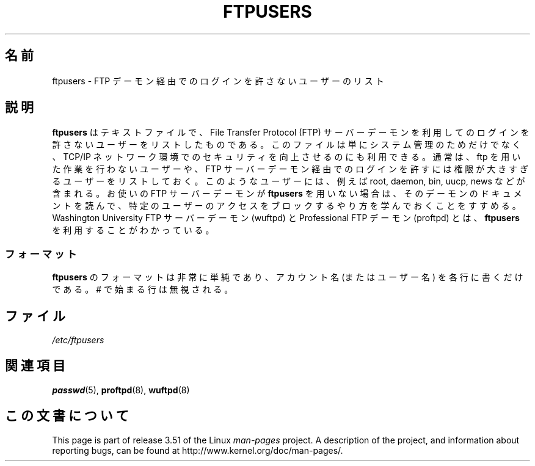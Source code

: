 .\" Copyright (c) 2000 Christoph J. Thompson <obituary@linuxbe.org>
.\"
.\" %%%LICENSE_START(GPLv2+_DOC_MISC)
.\" This is free documentation; you can redistribute it and/or
.\" modify it under the terms of the GNU General Public License as
.\" published by the Free Software Foundation; either version 2 of
.\" the License, or (at your option) any later version.
.\"
.\" This manual is distributed in the hope that it will be useful,
.\" but WITHOUT ANY WARRANTY; without even the implied warranty of
.\" MERCHANTABILITY or FITNESS FOR A PARTICULAR PURPOSE. See the
.\" GNU General Public License for more details.
.\"
.\" You should have received a copy of the GNU General Public
.\" License along with this manual; if not, see
.\" <http://www.gnu.org/licenses/>.
.\" %%%LICENSE_END
.\"
.\"*******************************************************************
.\"
.\" This file was generated with po4a. Translate the source file.
.\"
.\"*******************************************************************
.TH FTPUSERS 5 2000\-08\-27 Linux "Linux Programmer's Manual"
.SH 名前
ftpusers \- FTP デーモン経由でのログインを許さないユーザーのリスト
.SH 説明
\fBftpusers\fP はテキストファイルで、File Transfer Protocol (FTP) サーバーデーモン
を利用してのログインを許さないユーザーをリストしたものである。 このファイルは単にシステム管理のためだけでなく、 TCP/IP
ネットワーク環境でのセキュリティを向上させるのにも利用できる。 通常は、ftp を用いた作業を行わないユーザーや、 FTP
サーバーデーモン経由でのログインを許すには 権限が大きすぎるユーザーをリストしておく。 このようなユーザーには、例えば root, daemon,
bin, uucp, news などが含まれる。 お使いの FTP サーバーデーモンが \fBftpusers\fP
を用いない場合は、そのデーモンのドキュメントを読んで、 特定のユーザーのアクセスをブロックするやり方を学んでおくことをすすめる。 Washington
University FTP サーバーデーモン (wuftpd) と Professional FTP デーモン (proftpd) とは、
\fBftpusers\fP を利用することがわかっている。
.SS フォーマット
\fBftpusers\fP のフォーマットは非常に単純であり、 アカウント名 (またはユーザー名) を各行に書くだけである。 # で始まる行は無視される。
.SH ファイル
\fI/etc/ftpusers\fP
.SH 関連項目
\fBpasswd\fP(5), \fBproftpd\fP(8), \fBwuftpd\fP(8)
.SH この文書について
This page is part of release 3.51 of the Linux \fIman\-pages\fP project.  A
description of the project, and information about reporting bugs, can be
found at http://www.kernel.org/doc/man\-pages/.
